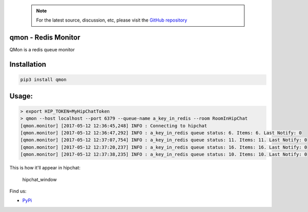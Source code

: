         .. note::
           For the latest source, discussion, etc, please visit the
           `GitHub repository <https://github.com/shubhamchaudhary/qmon>`_

qmon - Redis Monitor
====================

|Join the chat at https://gitter.im/shubhamchaudhary/qmon|

|PyPI Version| |PyPI Monthly Downloads| |PyPI License| |GitHub tag|
|GitHub release|

|Build Status Travis-CI| |Coverage Status| |Circle CI| |Requirements
Status|

|GitHub issues| |Stories in Ready|

QMon is a redis queue monitor

Installation
============

.. code:: shell

    pip3 install qmon

Usage:
======

.. code:: shell

    > export HIP_TOKEN=MyHipChatToken
    > qmon --host localhost --port 6379 --queue-name a_key_in_redis --room RoomInHipChat
    [qmon.monitor] [2017-05-12 12:36:45,248] INFO : Connecting to hipchat
    [qmon.monitor] [2017-05-12 12:36:47,292] INFO : a_key_in_redis queue status: 6. Items: 6. Last Notify: 0
    [qmon.monitor] [2017-05-12 12:37:07,754] INFO : a_key_in_redis queue status: 11. Items: 11. Last Notify: 0
    [qmon.monitor] [2017-05-12 12:37:20,237] INFO : a_key_in_redis queue status: 16. Items: 16. Last Notify: 0
    [qmon.monitor] [2017-05-12 12:37:38,235] INFO : a_key_in_redis queue status: 10. Items: 10. Last Notify: 0

This is how it'll appear in hipchat:

.. figure:: http://i.imgur.com/G1vnPUm.png
   :alt: hipchat\_window

   hipchat\_window

Find us:

-  `PyPi <https://pypi.python.org/pypi/qmon>`__

.. |Join the chat at https://gitter.im/shubhamchaudhary/qmon| image:: https://badges.gitter.im/shubhamchaudhary/qmon.svg
   :target: https://gitter.im/shubhamchaudhary/qmon?utm_source=badge&utm_medium=badge&utm_campaign=pr-badge&utm_content=badge
.. |PyPI Version| image:: https://img.shields.io/pypi/v/qmon.svg
   :target: https://pypi.python.org/pypi/qmon
.. |PyPI Monthly Downloads| image:: https://img.shields.io/pypi/dm/qmon.svg
   :target: https://pypi.python.org/pypi/qmon
.. |PyPI License| image:: https://img.shields.io/pypi/l/qmon.svg
   :target: https://pypi.python.org/pypi/qmon
.. |GitHub tag| image:: https://img.shields.io/github/tag/shubhamchaudhary/qmon.svg
   :target: https://github.com/shubhamchaudhary/qmon/releases
.. |GitHub release| image:: https://img.shields.io/github/release/shubhamchaudhary/qmon.svg
   :target: https://github.com/shubhamchaudhary/qmon/releases/latest
.. |Build Status Travis-CI| image:: https://travis-ci.org/shubhamchaudhary/qmon.svg
   :target: https://travis-ci.org/shubhamchaudhary/qmon
.. |Coverage Status| image:: https://coveralls.io/repos/shubhamchaudhary/qmon/badge.svg?branch=master
   :target: https://coveralls.io/r/shubhamchaudhary/qmon?branch=master
.. |Circle CI| image:: https://circleci.com/gh/shubhamchaudhary/qmon.svg?style=svg
   :target: https://circleci.com/gh/shubhamchaudhary/qmon
.. |Requirements Status| image:: https://requires.io/github/shubhamchaudhary/qmon/requirements.svg?branch=master
   :target: https://requires.io/github/shubhamchaudhary/qmon/requirements/?branch=master
.. |GitHub issues| image:: https://img.shields.io/github/issues/shubhamchaudhary/qmon.svg?style=plastic
   :target: https://github.com/shubhamchaudhary/qmon/issues
.. |Stories in Ready| image:: https://badge.waffle.io/shubhamchaudhary/qmon.png?label=ready&title=Ready
   :target: https://waffle.io/shubhamchaudhary/qmon
